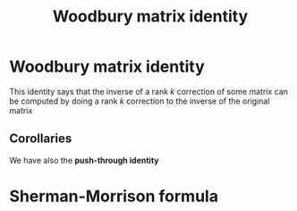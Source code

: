 :PROPERTIES:
:ID:       12704449-cdb1-49ab-bc77-c9de0200bb3e
:END:
#+title: Woodbury matrix identity

* Woodbury matrix identity
This identity says that the inverse of a rank $k$ correction of some
matrix can be computed by doing a rank $k$ correction to the inverse of the original matrix

\begin{equation}
\left(A + UCV\right)^{-1} = A^{-1} - A^{-1}U\left(C^{-1} + VA^{-1}U\right)^{-1}VA^{-1}
\end{equation}
** Corollaries
We have also the *push-through identity*
\begin{equation}
(I + UV)^{-1}U = U\left(I + VU\right)^{-1}
\end{equation}
\begin{equation}
(I + UV)^{-1} =I - U\left(I + VU\right)^{-1}V
\end{equation}

\begin{equation}
(A + B)^{-1} = A^{-1} - (A + AB^{-1} A)^{-1}
\end{equation}
\begin{equation}
(A - B)^{-1} = A^{-1} + A^{-1}B(A -B)^{-1}
\end{equation}

* Sherman-Morrison formula
\begin{equation}
(A + u v^T)^{-1} = A^{-1} - \frac{A^{-1} uv^T A^{-1}}{1 + v^T A^{-1} u}
\end{equation}
